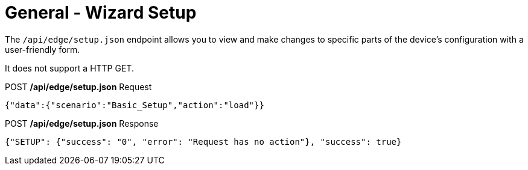 = General - Wizard Setup

The `/api/edge/setup.json` endpoint allows you to view and make changes to specific parts of the device's configuration with a user-friendly form.

It does not support a HTTP GET.

.POST */api/edge/setup.json* Request
[source,json]
----
{"data":{"scenario":"Basic_Setup","action":"load"}}
----

.POST */api/edge/setup.json* Response
[source,json]
----
{"SETUP": {"success": "0", "error": "Request has no action"}, "success": true}
----